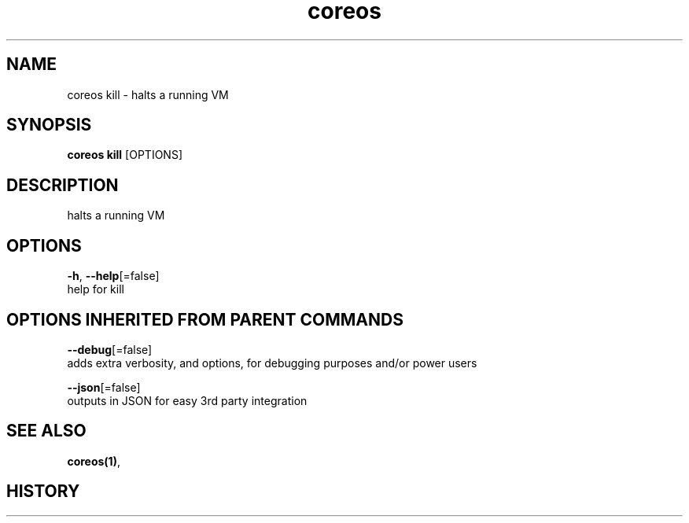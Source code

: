 .TH "coreos" "1" ""  ""


.SH NAME
.PP
coreos kill \- halts a running VM


.SH SYNOPSIS
.PP
\fBcoreos kill\fP [OPTIONS]


.SH DESCRIPTION
.PP
halts a running VM


.SH OPTIONS
.PP
\fB\-h\fP, \fB\-\-help\fP[=false]
    help for kill


.SH OPTIONS INHERITED FROM PARENT COMMANDS
.PP
\fB\-\-debug\fP[=false]
    adds extra verbosity, and options, for debugging purposes and/or power users

.PP
\fB\-\-json\fP[=false]
    outputs in JSON for easy 3rd party integration


.SH SEE ALSO
.PP
\fBcoreos(1)\fP,


.SH HISTORY
.PP

